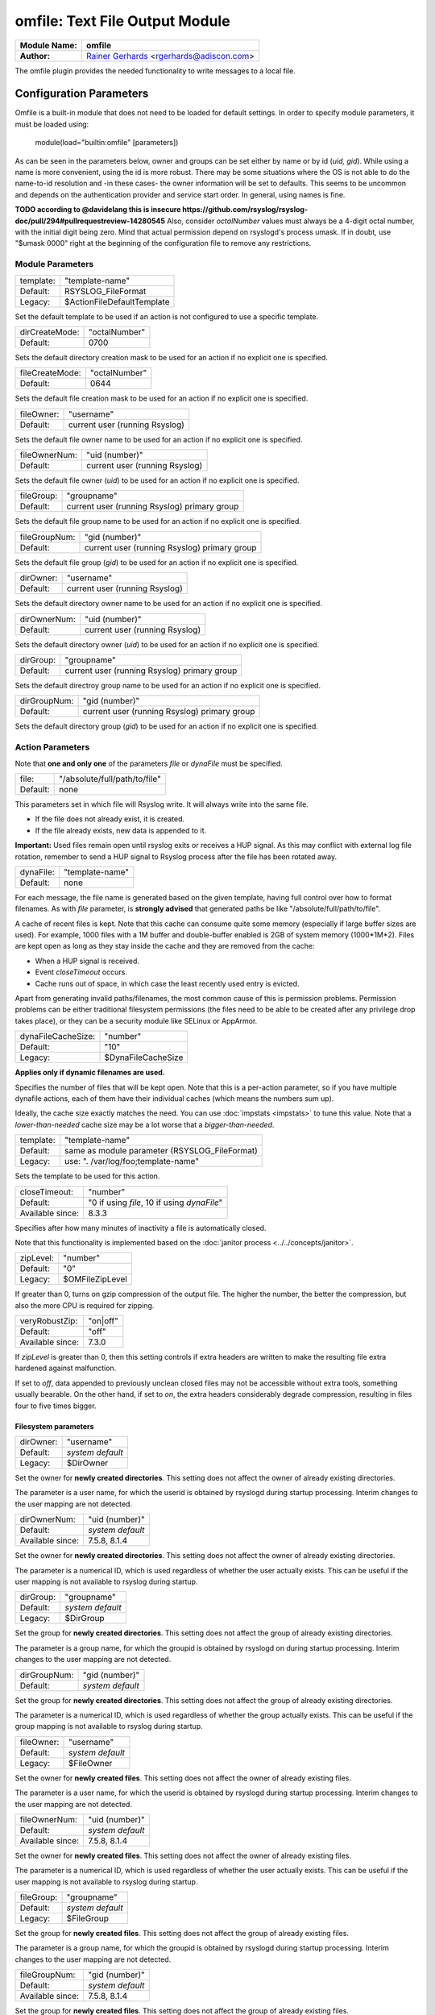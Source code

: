 omfile: Text File Output Module
###############################

================  ===========================================================================
**Module Name:**  **omfile**
**Author:**       `Rainer Gerhards <http://www.gerhards.net/rainer>`_ <rgerhards@adiscon.com>
================  ===========================================================================

The omfile plugin provides the needed functionality to write messages to a local file.

Configuration Parameters
************************

Omfile is a built-in module that does not need to be loaded for default settings.
In order to specify module parameters, it must be loaded using:

    module(load="builtin:omfile" [parameters])

As can be seen in the parameters below, owner and groups can be set either by
name or by id (*uid, gid*). While using a name is more convenient, using
the id is more robust. There may be some situations where the OS is not able
to do the name-to-id resolution and -in these cases- the owner information will be
set to defaults. This seems to be uncommon and depends on the
authentication provider and service start order. In general, using names
is fine.

**TODO according to @davidelang this is insecure https://github.com/rsyslog/rsyslog-doc/pull/294#pullrequestreview-14280545**
Also, consider *octalNumber* values must always be a 4-digit octal number, with the initial digit being zero.
Mind that actual permission depend on rsyslogd's process umask. If in doubt, use "$umask 0000" right at the beginning of the
configuration file to remove any restrictions.

Module Parameters
=================

=========  ==========================
template:  "template-name"
Default:   RSYSLOG_FileFormat
Legacy:    $ActionFileDefaultTemplate
=========  ==========================

Set the default template to be used if an action is not configured to use a specific template.

==============  ==================
dirCreateMode:  "octalNumber"
Default:        0700
==============  ==================

Sets the default directory creation mask to be used for an action if no explicit one is specified.

===============  ==================
fileCreateMode:  "octalNumber"
Default:         0644
===============  ==================

Sets the default file creation mask to be used for an action if no explicit one is specified.

==========  ==============================
fileOwner:  "username"
Default:    current user (running Rsyslog)
==========  ==============================

Sets the default file owner name to be used for an action if no explicit one is specified.

=============  ==============================
fileOwnerNum:  "uid (number)"
Default:       current user (running Rsyslog)
=============  ==============================

Sets the default file owner (*uid*) to be used for an action if no explicit one is specified.

==========  ============================================
fileGroup:  "groupname"
Default:    current user (running Rsyslog) primary group 
==========  ============================================

Sets the default file group name to be used for an action if no explicit one is specified.

=============  ============================================
fileGroupNum:  "gid (number)"
Default:       current user (running Rsyslog) primary group 
=============  ============================================

Sets the default file group (*gid*) to be used for an action if no explicit one is specified.

=========  ==============================
dirOwner:  "username"
Default:   current user (running Rsyslog)
=========  ==============================

Sets the default directory owner name to be used for an action if no explicit one is specified.

============  ==============================
dirOwnerNum:  "uid (number)"
Default:      current user (running Rsyslog)
============  ==============================

Sets the default directory owner (*uid*) to be used for an action if no explicit one is specified.

=========  ============================================
dirGroup:  "groupname"
Default:   current user (running Rsyslog) primary group 
=========  ============================================

Sets the default directroy group name to be used for an action if no explicit one is specified.

============  ============================================
dirGroupNum:  "gid (number)"
Default:      current user (running Rsyslog) primary group 
============  ============================================

Sets the default directory group (*gid*) to be used for an action if no explicit one is specified.
   
Action Parameters
=================

Note that **one and only one** of the parameters *file* or *dynaFile* must be specified.

========  ===============
file:     "/absolute/full/path/to/file"
Default:  none
========  ===============

This parameters set in which file will Rsyslog write. It will always write into the same file.

* If the file does not already exist, it is created.
* If the file already exists, new data is appended to it.

**Important:** Used files remain open until rsyslog exits or receives a HUP signal.
As this may conflict with external log file rotation, remember to send a HUP signal to Rsyslog process after the file has been rotated away.

=========  ===============
dynaFile:  "template-name"
Default:   none
=========  ===============

For each message, the file name is generated based on the given template, having full control over how to format filenames.
As with *file* parameter, is **strongly advised** that generated paths be like "/absolute/full/path/to/file".

A cache of recent files is kept. Note that this cache can consume quite some memory (especially if large buffer sizes are used).
For example, 1000 files with a 1M buffer and double-buffer enabled is 2GB of system memory (1000*1M*2).
Files are kept open as long as they stay inside the cache and they are removed from the cache:

* When a HUP signal is received.
* Event *closeTimeout* occurs.
* Cache runs out of space, in which case the least recently used entry is evicted.
   
Apart from generating invalid paths/filenames, the most common cause of this is permission problems.
Permission problems can be either traditional filesystem permissions (the files need to be able to be created after any privilege drop takes place), or they can be a security module like SELinux or AppArmor.

==================  ==================
dynaFileCacheSize:  "number"
Default:            "10"
Legacy:             $DynaFileCacheSize
==================  ==================

**Applies only if dynamic filenames are used.**

Specifies the number of files that will be kept open.
Note that this is a per-action parameter, so if you have
multiple dynafile actions, each of them have their individual caches
(which means the numbers sum up).

Ideally, the cache size exactly
matches the need. You can use :doc:`impstats <impstats>` to tune
this value.
Note that a *lower-than-needed* cache size may be a lot worse that a *bigger-than-needed*.

=========  =============================================
template:  "template-name"
Default:   same as module parameter (RSYSLOG_FileFormat)
Legacy:    use: ". /var/log/foo;template-name"
=========  =============================================

Sets the template to be used for this action.

================  ==============================
closeTimeout:     "number"
Default:          "0 if using *file*, 10 if using *dynaFile*"
Available since:  8.3.3
================  ==============================

Specifies after how many minutes of inactivity a file is
automatically closed.

Note that this functionality is implemented based on the  :doc:`janitor process <../../concepts/janitor>`.

=========  ===============
zipLevel:  "number"
Default:   "0"
Legacy:    $OMFileZipLevel
=========  ===============

If greater than 0, turns on gzip compression of the output file. The
higher the number, the better the compression, but also the more CPU
is required for zipping.

================  ========
veryRobustZip:    "on|off"
Default:          "off"
Available since:  7.3.0
================  ========

If *zipLevel* is greater than 0,
then this setting controls if extra headers are written to make the
resulting file extra hardened against malfunction. 

If set to *off*, data appended to previously unclean closed files may not be
accessible without extra tools, something usually bearable.
On the other hand, if set to *on*, the extra headers considerably degrade compression, resulting in files four to five times bigger.

Filesystem parameters
---------------------

=========  ================
dirOwner:  "username"
Default:   *system default*
Legacy:    $DirOwner
=========  ================

Set the owner for **newly created directories**. 
This setting does not affect the owner of already existing directories.

The parameter is a user name, for which the userid is
obtained by rsyslogd during startup processing. Interim changes to
the user mapping are not detected.

================  ================
dirOwnerNum:      "uid (number)"
Default:          *system default*
Available since:  7.5.8, 8.1.4
================  ================

Set the owner for **newly created directories**.
This setting does not affect the owner of already existing directories.

The parameter is a numerical ID, which is used regardless
of whether the user actually exists. This can be useful if the user
mapping is not available to rsyslog during startup.

=========  ================
dirGroup:  "groupname"
Default:   *system default*
Legacy:    $DirGroup
=========  ================

Set the group for **newly created directories**.
This setting does not affect the group of already existing directories.
   
The parameter is a group name, for which the groupid is obtained by
rsyslogd on during startup processing. Interim changes to the user
mapping are not detected.

============  ================
dirGroupNum:  "gid (number)"
Default:      *system default*
============  ================

Set the group for **newly created directories**.
This setting does not affect the group of already existing directories.

The parameter is a numerical ID, which is used regardless
of whether the group actually exists. This can be useful if the group
mapping is not available to rsyslog during startup.

==========  ================
fileOwner:  "username"
Default:    *system default*
Legacy:     $FileOwner
==========  ================

Set the owner for **newly created files**. 
This setting does not affect the owner of already existing files.

The parameter is a user name, for which the userid is
obtained by rsyslogd during startup processing. Interim changes to
the user mapping are not detected.

================  ================
fileOwnerNum:     "uid (number)"
Default:          *system default*
Available since:  7.5.8, 8.1.4
================  ================

Set the owner for **newly created files**.
This setting does not affect the owner of already existing files.

The parameter is a numerical ID, which is used regardless
of whether the user actually exists. This can be useful if the user
mapping is not available to rsyslog during startup.

==========  ================
fileGroup:  "groupname"
Default:    *system default*
Legacy:     $FileGroup
==========  ================

Set the group for **newly created files**. 
This setting does not affect the group of already existing files.

The parameter is a group name, for which the groupid is
obtained by rsyslogd during startup processing. Interim changes to
the user mapping are not detected.

================  ================
fileGroupNum:     "gid (number)"
Default:          *system default*
Available since:  7.5.8, 8.1.4
================  ================

Set the group for **newly created files**.
This setting does not affect the group of already existing files.

The parameter is a numerical ID, which is used regardless
of whether the group actually exists. This can be useful if the group
mapping is not available to rsyslog during startup.

===============  ===============
fileCreateMode:  "octalnumber"
Default:         same as module
Legacy:          $FileCreateMode
===============  ===============

Allows to specify the file creation mask with which rsyslogd creates new files.
If not specified, the module configuration is used.

==============  ==============
dirCreateMode:  "octalnumber"
Default:        same as module
Legacy:         $DirCreateMode
==============  ==============

The same as fileCreateMode, but for automatically generated directories.

===================  ===================
failOnChOwnFailure:  "on|off"
Default:             "on"
Legacy:              $FailOnCHOwnFailure
===================  ===================

This option modifies behaviour of file creation.

If different owners or groups are specified for new files or directories, and rsyslogd fails to set them:

* If set to *on*, it will log an error and NOT write to the file.
* If it is set to *off*, the error will be ignored and processing continues.
  Keep in mind that in the event of an error, rsyslog may not be able to write on file.

===========  ===========
createDirs:  "on|off"
Default:     "on"
Legacy:      $CreateDirs
===========  ===========

Create directories on an as-needed basis

Expert parameters
-----------------

**If you're not familiar with rsyslog internals, that is a good indication that you should NOT use these parameters.**

**They almost never need to be changed, even on high load systems, so benchmarks should be run before and after changing any of them because sometimes they could lead to undesired non-intuitive performance impact.**

==============  ====================
flushInterval:  "seconds"
Default:        "1"
Legacy:         $OMFileFlushInterval
==============  ====================

Defines, in seconds, the interval after which unwritten data is flushed.

=============  ===================
asyncWriting:  "on|off"
Default:       "off"
Legacy:        $OMFileASyncWriting
=============  ===================

if turned *on*, the files will be written in asynchronous mode via a
separate thread. In that case, double buffers will be used so that
one buffer can be filled while the other buffer is being written.
Mind that if using *dynaFile* and this parameter is turned *on*, it can result in **a lot** of rsyslog threads (one per file currently open).
   
Note that in order to enable *flushInterval*, this parameter must be *on*. Otherwise, the flush interval will be ignored.
Also note that when flushOnTXEnd is *on* but asyncWriting is *off*, output will only be written when the buffer is full.
This may take several hours, or even require a rsyslog shutdown. However, a buffer flush can be forced in that case by sending rsyslogd a HUP signal.

=============  ===================
flushOnTXEnd:  "on|off"
Default:       "on"
Legacy:        $OMFileFlushOnTXEnd
=============  ===================

Omfile has the capability to write output using a buffered writer.
Disk writes are only done when the buffer is full. So if an error
happens during that write, data is potentially lost.

In cases where this is unacceptable, set this parameter to *on*.
Then, data is written at the end of each transaction (for pre-v5 this means after each log
message) and the usual error recovery thus can handle write errors
without data loss. 
Note that this option severely reduces the effect
of zip compression and should be switched to *off* for that use case.

=============  ===================
ioBufferSize:  "size"
Default:       "4K" (KB)
Legacy:        $OMFileIOBufferSize
=============  ===================

Size (in KB) of the buffer used to write output data. The larger the
buffer, the potentially better performance is. The default of 4K is
quite conservative, it is useful to go up to 64k, and 128K if you
used gzip compression (then, even higher sizes may make sense).

========  ========
sync:     "on|off"
Default:  "off"
========  ========

Enables file syncing capability.

When enabled, rsyslog does a sync to the data file as well as the
directory it resides after processing each batch. There currently
is no way to sync only after each n-th batch.

**Enabling sync causes a severe performance hit**.
Actually, it slows omfile so much down, that the probability of loosing messages increases.

In short, you should enable syncing only if you know exactly what you do, and fully understand how the rest of the engine works, and have tuned the rest of the engine to lossless operations.

Log signing and encryption
^^^^^^^^^^^^^^^^^^^^^^^^^^

**TODO I still have to review this**
   One needs to be careful with log rotation if signatures and/or
   encryption are being used. These create side-files, which form a set
   and must be kept together.
   For signatures, the ".sigstate" file must NOT be rotated away if
   signature chains are to be build across multiple files. This is
   because .sigstate contains just global information for the whole file
   set. However, all other files need to be rotated together. The proper
   sequence is to

   #. move all files inside the file set
   #. only AFTER this is completely done, HUP rsyslog

   This sequence will ensure that all files inside the set are
   atomically closed and in sync. HUPing only after a subset of files
   have been moved results in inconsistencies and will most probably
   render the file set unusable.
   
=============  ==============
sig.provider:  "providername"
Default:       none
=============  ==============

Selects a signature provider for **log signing**. By selecting a provider, the signature feature is turned on.

Currently, there are two providers available ":doc:`gt <sigprov_gt>`" and ":doc:`ksi <sigprov_ksi>`". 

**TODO still pending review `Sign log messages through signature provider Guardtime <http://www.rsyslog.com/how-to-sign-log-messages-through-signature-provider-guardtime/>`_**

=============  ==============
cry.provider:  "providername"
Default:       none
=============  ==============

Selects a cryptographic provider for **log encryption**. By selecting a provider, the encryption feature is turned on.

Currently, there only is one provider called ":doc:`gcry <../cryprov_gcry>`".

Examples
********
::

  # Write to myfile
  action(type="omfile" dirCreateMode="0700" fileCreateMode="0644" file="/var/log/myfile")

Legacy Configuration
====================

::

  # Write all messages into /var/log/messages
  $DirCreateMode 0700
  $FileCreateMode 0644
  *.* /var/log/messages
  
  # Write messages into /logs/mylog with a template
  *.* /logs/mylog;mytemplate
  
  $ResetConfigVariables # Resets all configuration variables to their default value.

Build
*****

In order to use omfile, configure must be run with parameter *--enable-omfile*


**TODO**
*  **$OMFileForceCHOwn** equivalent to the "ForceChOwn" parameter
*  **$ActionFileEnableSync** equivalent to the "enableSync" parameter
